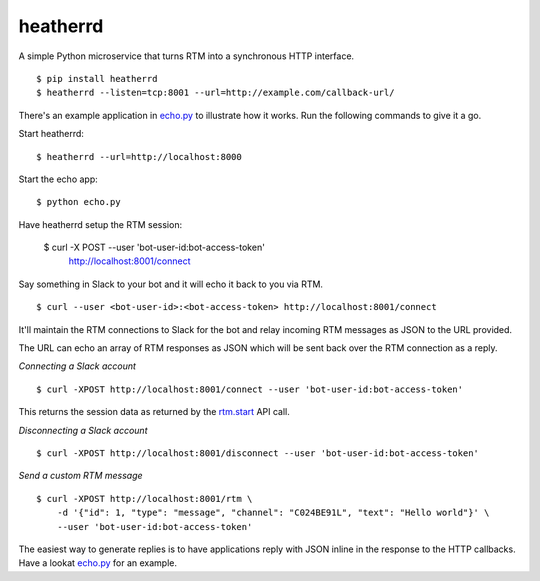 heatherrd
=============================

.. image:: https://img.shields.io/travis/smn/heatherrd.svg
        :target: https://travis-ci.org/smn/heatherrd

.. image:: https://img.shields.io/pypi/v/heatherrd.svg
        :target: https://pypi.python.org/pypi/heatherrd

.. image:: https://coveralls.io/repos/smn/heatherrd/badge.png?branch=develop
    :target: https://coveralls.io/r/smn/heatherrd?branch=develop
    :alt: Code Coverage

A simple Python microservice that turns RTM into a synchronous HTTP interface.

::

    $ pip install heatherrd
    $ heatherrd --listen=tcp:8001 --url=http://example.com/callback-url/

There's an example application in `echo.py`_ to illustrate how it works.
Run the following commands to give it a go.

Start heatherrd::

    $ heatherrd --url=http://localhost:8000

Start the echo app::

    $ python echo.py

Have heatherrd setup the RTM session:

    $ curl -X POST --user 'bot-user-id:bot-access-token' \
        http://localhost:8001/connect

Say something in Slack to your bot and it will echo it back to you via
RTM.

::

    $ curl --user <bot-user-id>:<bot-access-token> http://localhost:8001/connect

It'll maintain the RTM connections to Slack for the bot and relay
incoming RTM messages as JSON to the URL provided.

The URL can echo an array of RTM responses as JSON which will be sent back
over the RTM connection as a reply.

*Connecting a Slack account*

::

    $ curl -XPOST http://localhost:8001/connect --user 'bot-user-id:bot-access-token'

This returns the session data as returned by the `rtm.start`_ API call.

*Disconnecting a Slack account*

::

    $ curl -XPOST http://localhost:8001/disconnect --user 'bot-user-id:bot-access-token'

*Send a custom RTM message*

::

    $ curl -XPOST http://localhost:8001/rtm \
        -d '{"id": 1, "type": "message", "channel": "C024BE91L", "text": "Hello world"}' \
        --user 'bot-user-id:bot-access-token'

The easiest way to generate replies is to have applications reply with JSON
inline in the response to the HTTP callbacks. Have a lookat `echo.py`_ for an
example.


.. _`rtm.start`: https://api.slack.com/methods/rtm.start
.. _`echo.py`: ./echo.py
